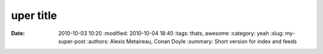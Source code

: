 uper title
##############

:date: 2010-10-03 10:20
       :modified: 2010-10-04 18:40
       :tags: thats, awesome
       :category: yeah
       :slug: my-super-post
       :authors: Alexis Metaireau, Conan Doyle
       :summary: Short version for index and feeds

